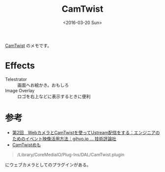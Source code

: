 #+title: CamTwist
#+tags: 
#+date: <2016-03-20 Sun>

[[http://camtwiststudio.com/][CamTwist]] のメモです。

* Effects

- Telestrator :: 画面へお絵かき。おもしろ
- Image Overlay :: ロゴを右上などに表示するときに便利


* 参考

- [[http://gihyo.jp/lifestyle/serial/01/event-streaming/0002?page=2][第2回　WebカメラとCamTwistを使ってUstream配信をする：エンジニアのためのイベント映像活用方法｜gihyo.jp … 技術評論社]]
- [[http://www.manpen.info/mp/manpen.cgi?id=ust_camtwist&continue=on][CamTwistめも]]

#+begin_quote
/Library/CoreMediaIO/Plug-Ins/DAL/CamTwist.plugin
#+end_quote

にウェブカメラとしてのプラグインがある。
